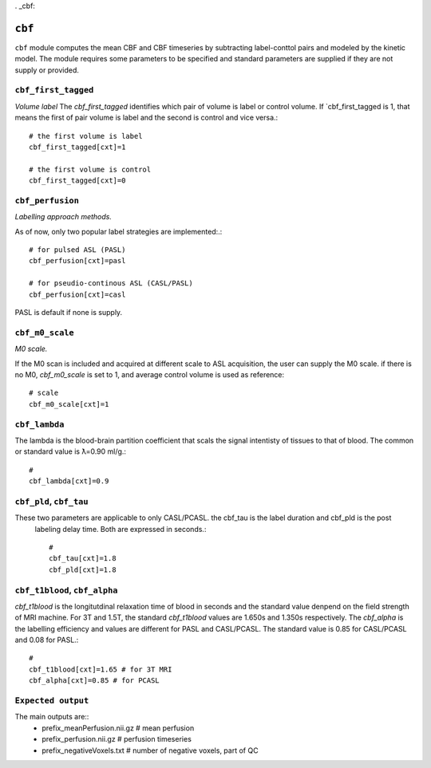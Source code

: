. _cbf:

``cbf``
=========

``cbf`` module computes the mean CBF and CBF timeseries by subtracting label-conttol pairs and modeled  by the kinetic model. 
The module requires some parameters to be specified and standard parameters are supplied if they are not supply or provided. 


``cbf_first_tagged``
^^^^^^^^^^^^^^^^^^^^

*Volume label*
The `cbf_first_tagged` identifies which pair of volume is label or control volume. 
If `cbf_first_tagged is 1, that means the first of pair volume is label and the second is control and vice versa.::

  # the first volume is label
  cbf_first_tagged[cxt]=1

  # the first volume is control
  cbf_first_tagged[cxt]=0


``cbf_perfusion``
^^^^^^^^^^^^^^^^

*Labelling approach methods.*

As of now, only two popular label strategies are implemented:.::

  # for pulsed ASL (PASL)
  cbf_perfusion[cxt]=pasl

  # for pseudio-continous ASL (CASL/PASL) 
  cbf_perfusion[cxt]=casl 

PASL is default if none is supply. 

``cbf_m0_scale``
^^^^^^^^^^^^^

*M0 scale.*

If the M0 scan is included and acquired at different scale to ASL acquisition, the user can supply the M0 scale.
if there is no M0, `cbf_m0_scale` is set to 1, and average control volume is used as reference::

  # scale
  cbf_m0_scale[cxt]=1


``cbf_lambda``
^^^^^^^^^^^^^^
The lambda is the blood-brain partition coefficient that scals the signal intentisty of tissues to that of blood.
The common or standard value is ƛ=0.90 ml/g.::

  # 
  cbf_lambda[cxt]=0.9


``cbf_pld``, ``cbf_tau``
^^^^^^^^^^^^^^^^^^^^^^^
These two parameters are applicable to only CASL/PCASL. the cbf_tau is the label duration and cbf_pld is the post
 labeling delay time. Both are expressed in seconds.::

  # 
  cbf_tau[cxt]=1.8
  cbf_pld[cxt]=1.8 


``cbf_t1blood``, ``cbf_alpha``
^^^^^^^^^^^^^^^^^^^^^^^^^^^^^

`cbf_t1blood` is the longitutdinal relaxation time of blood in seconds and the standard value denpend on the  field strength of MRI machine. 
For 3T and 1.5T, the standard `cbf_t1blood` values are 1.650s and 1.350s respectively. The `cbf_alpha` is the labelling efficiency and values are
different for PASL and CASL/PCASL. The standard value is 0.85 for CASL/PCASL and 0.08 for PASL.::
  # 
  cbf_t1blood[cxt]=1.65 # for 3T MRI
  cbf_alpha[cxt]=0.85 # for PCASL  


``Expected output``
^^^^^^^^^^^^^^^^^^^^^^
The main outputs are:: 
   - prefix_meanPerfusion.nii.gz  # mean perfusion
   - prefix_perfusion.nii.gz  # perfusion timeseries
   - prefix_negativeVoxels.txt  # number of negative voxels, part of QC
 